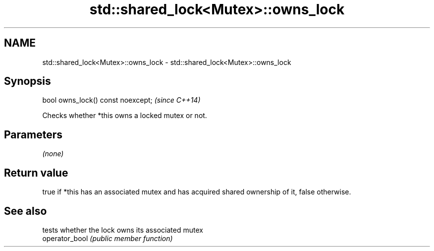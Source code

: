 .TH std::shared_lock<Mutex>::owns_lock 3 "2020.03.24" "http://cppreference.com" "C++ Standard Libary"
.SH NAME
std::shared_lock<Mutex>::owns_lock \- std::shared_lock<Mutex>::owns_lock

.SH Synopsis

  bool owns_lock() const noexcept;  \fI(since C++14)\fP

  Checks whether *this owns a locked mutex or not.

.SH Parameters

  \fI(none)\fP

.SH Return value

  true if *this has an associated mutex and has acquired shared ownership of it, false otherwise.

.SH See also


                tests whether the lock owns its associated mutex
  operator_bool \fI(public member function)\fP




